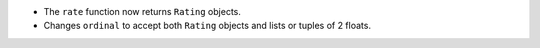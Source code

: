 - The ``rate`` function now returns ``Rating`` objects.
- Changes ``ordinal`` to accept both ``Rating`` objects and lists or tuples of 2 floats.

